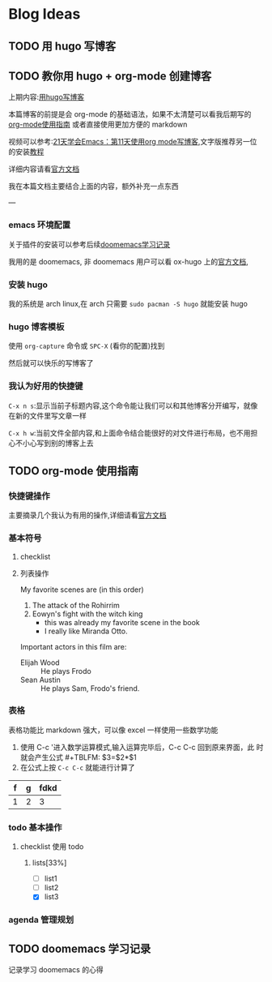 #+hugo_base_dir: ../
#+hugo_section: post
#+hugo_auto_set_lastmod: t
#+hugo_custom_front_matter: :author "icheos"
#+hugo_code_fence: nil
#+STARTUP: logdrawer
* Blog Ideas

** TODO 用 hugo 写博客
:PROPERTIES:
:EXPORT_FILE_NAME: 用 hugo 写博客
:END:
** TODO 教你用 hugo + org-mode 创建博客
:PROPERTIES:
:EXPORT_FILE_NAME: 教你用 hugo-plus-org-mode 创建博客
:END:
上期内容:[[file:/post/用-hugo-写博客/][用hugo写博客]]

本篇博客的前提是会 org-mode 的基础语法，如果不太清楚可以看我后期写的
[[https://icheos.github.io/hugo_blog/post/org-mode-使用指南/][org-mode使用指南]] 或者直接使用更加方便的 markdown

视频可以参考:[[https://www.bilibili.com/video/BV1ZR4y1X7D7/?spm_id_from=333.999.0.0][21天学会Emacs：第11天使用org mode写博客]],文字版推荐另一位的安装[[https://blog.jiayuanzhang.com/post/blog-with-ox-hugo/][教程]]

详细内容请看[[https://ox-hugo.scripter.co/doc/usage/][官方文档]]

我在本篇文档主要结合上面的内容，额外补充一点东西

---

*** emacs 环境配置
关于插件的安装可以参考后续[[file:/post/doomemacs-学习记录/][doomemacs学习记录]]

我用的是 doomemacs, 非 doomemacs 用户可以看 ox-hugo 上的[[https://ox-hugo.scripter.co][官方文档]],


*** 安装 hugo

我的系统是 arch linux,在 arch 只需要 =sudo pacman -S hugo= 就能安装 hugo

*** hugo 博客模板
使用 =org-capture= 命令或 =SPC-X= (看你的配置)找到

[[/img/screenshots_1.png]]

然后就可以快乐的写博客了

*** 我认为好用的快捷键
=C-x n s=:显示当前子标题内容,这个命令能让我们可以和其他博客分开编写，就像在新的文件里写文章一样

=C-x h w=:当前文件全部内容,和上面命令结合能很好的对文件进行布局，也不用担心不小心写到别的博客上去

** TODO org-mode 使用指南
:PROPERTIES:
:EXPORT_FILE_NAME: org-mode 使用指南
:END:

*** 快捷键操作


主要摘录几个我认为有用的操作,详细请看[[https://orgmode.org/org.html#Document-Structure][官方文档]]

*** 基本符号
**** checklist

**** 列表操作
 My favorite scenes are (in this order)
 1. The attack of the Rohirrim
 2. Eowyn's fight with the witch king
     + this was already my favorite scene in the book
     + I really like Miranda Otto.
 Important actors in this film are:
 - Elijah Wood :: He plays Frodo
 - Sean Austin :: He plays Sam, Frodo's friend.


*** 表格
表格功能比 markdown 强大，可以像 excel 一样使用一些数学功能
 1. 使用 C-c '进入数学运算模式,输入运算完毕后，C-c C-c 回到原来界面，此
    时就会产生公式 #+TBLFM: $3=$2*$1
 2. 在公式上按 =C-c C-c= 就能进行计算了


| f | g | fdkd |
|---+---+------|
| 1 | 2 |    3 |
#+TBLFM: $3=$2+$1
*** todo 基本操作
SCHEDULED: <2022-12-23 Fri 20:00 +1d>
**** checklist 使用 todo
***** lists[33%]
- [ ] list1
- [ ] list2
- [X] list3

*** agenda 管理规划

** TODO doomemacs 学习记录
:PROPERTIES:
:EXPORT_FILE_NAME: doomemacs 学习记录
:END:
记录学习 doomemacs 的心得

